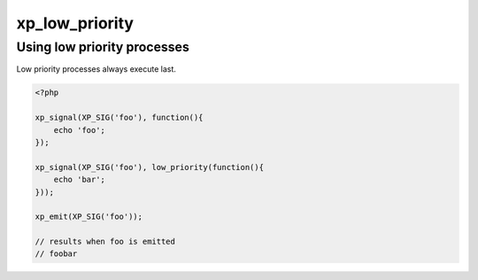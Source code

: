 .. /low_priority.php generated using docpx v1.0.0 on 02/28/14 07:47pm


xp_low_priority
***************


.. function:: xp_low_priority($process)


    Sets a function to have a low priority
    
    Processes registered with a low priority will be executed after those with
    a high and default priority.
    
    .. note::
    
       This registers the priority as *PHP_INT_MAX*.
    
       This is not an interruption.
    
       After signal interrupts will still be executed after a low priority
       process.

    :param callable|process: PHP Callable or \XPSPL\Process.

    :rtype: object Process


Using low priority processes
############################

Low priority processes always execute last.

.. code-block:: php

   <?php

   xp_signal(XP_SIG('foo'), function(){
       echo 'foo';
   });

   xp_signal(XP_SIG('foo'), low_priority(function(){
       echo 'bar';
   }));

   xp_emit(XP_SIG('foo'));

   // results when foo is emitted
   // foobar





